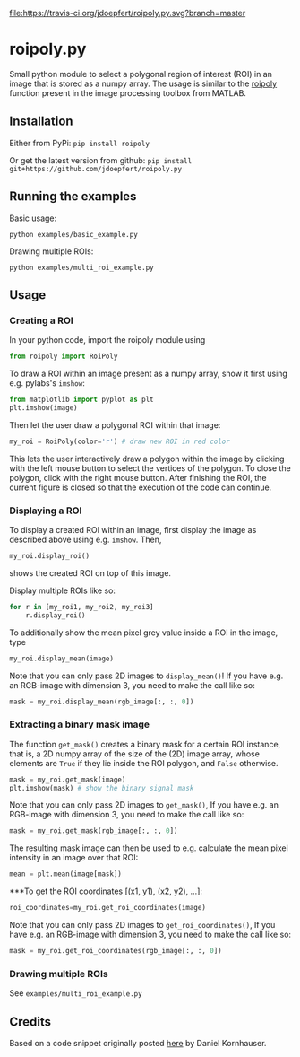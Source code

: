 [[file:https://travis-ci.org/jdoepfert/roipoly.py.svg?branch=master]]

* roipoly.py

Small python module to select a polygonal region of interest (ROI) in
an image that is stored as a numpy array. The usage is similar to the
[[https://mathworks.com/help/images/ref/roipoly.html][roipoly]] 
function present in the image processing toolbox from MATLAB.

[[file:/img/ROIs.PNG]]

** Installation
Either from PyPi: ~pip install roipoly~

Or get the latest version from github: ~pip install git+https://github.com/jdoepfert/roipoly.py~

** Running the examples

Basic usage:
#+begin_SRC shell
python examples/basic_example.py
#+end_SRC

Drawing multiple ROIs:
#+begin_SRC shell
python examples/multi_roi_example.py
#+end_SRC

** Usage
*** Creating a ROI
In your python code, import the roipoly module using
#+begin_SRC python 
from roipoly import RoiPoly
#+end_SRC
To draw a ROI within an image present as a numpy array,  show it first
using e.g. pylabs's =imshow=:
#+begin_SRC python 
from matplotlib import pyplot as plt
plt.imshow(image)
#+end_SRC
Then let the user draw a polygonal ROI within that image:
#+begin_SRC python 
my_roi = RoiPoly(color='r') # draw new ROI in red color
#+end_SRC
This lets the user interactively draw a polygon within the image by clicking
with the left mouse button to select the vertices of the polygon. To
close the polygon, click with the right mouse button. After finishing
the ROI, the current figure is closed so that the execution of the code
can continue. 


*** Displaying a ROI
To display a created ROI within an image, first display the image as
described above using e.g. =imshow=. Then, 
 #+begin_SRC python 
my_roi.display_roi()
#+end_SRC
shows the created ROI on top of this image. 

Display multiple ROIs like so:
#+begin_SRC python 
for r in [my_roi1, my_roi2, my_roi3]
    r.display_roi()
#+end_SRC

To additionally show the mean pixel grey value inside a ROI in the
image, type
#+begin_SRC python 
my_roi.display_mean(image)
#+end_SRC
Note that you can only pass 2D images to =display_mean()=! If you have e.g.
an RGB-image with dimension 3, you need to make the call like so:
#+begin_SRC python
mask = my_roi.display_mean(rgb_image[:, :, 0])
#+end_SRC

*** Extracting a binary mask image
The function =get_mask()= creates a binary mask for a certain ROI
instance, that is, a 2D numpy array of the size of the (2D) image array,
whose elements are =True= if they lie inside the ROI polygon,
and =False= otherwise.
#+begin_SRC python 
mask = my_roi.get_mask(image)
plt.imshow(mask) # show the binary signal mask
#+end_SRC

Note that you can only pass 2D images to =get_mask()=, If you have e.g.
an RGB-image with dimension 3, you need to make the call like so:
#+begin_SRC python
mask = my_roi.get_mask(rgb_image[:, :, 0])
#+end_SRC

The resulting mask image can then be used to e.g. calculate the mean pixel
intensity in an image over that ROI:
#+begin_SRC python 
mean = plt.mean(image[mask])
#+end_SRC

***To get the ROI coordinates [(x1, y1), (x2, y2), ...]:
#+begin_SRC python
roi_coordinates=my_roi.get_roi_coordinates(image)
#+end_SRC

Note that you can only pass 2D images to =get_roi_coordinates()=, If you have e.g.
an RGB-image with dimension 3, you need to make the call like so:
#+begin_SRC python
mask = my_roi.get_roi_coordinates(rgb_image[:, :, 0])
#+end_SRC

*** Drawing multiple ROIs
See =examples/multi_roi_example.py=

** Credits
Based on a code snippet originally posted [[http://matplotlib.1069221.n5.nabble.com/How-to-draw-a-region-of-interest-td4972.html][here]]  by Daniel Kornhauser.
